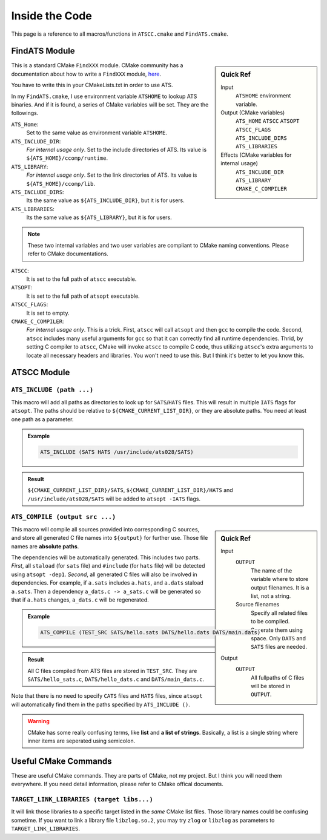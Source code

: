 Inside the Code
===============

This page is a reference to all macros/functions in ``ATSCC.cmake`` and ``FindATS.cmake``.

FindATS Module
--------------

.. sidebar:: Quick Ref
   
	Input
   		``ATSHOME`` environment variable.
   
	Output (CMake variables)
   		``ATS_HOME``
   		``ATSCC``
   		``ATSOPT``
   		``ATSCC_FLAGS``
   		``ATS_INCLUDE_DIRS``
   		``ATS_LIBRARIES``

	Effects (CMake variables for internal usage)
   		``ATS_INCLUDE_DIR``
   		``ATS_LIBRARY``
   		``CMAKE_C_COMPILER``

This is a standard CMake ``FindXXX`` module. CMake community has a documentation about how to write a ``FindXXX`` module, `here <http://www.cmake.org/Wiki/CMake_FAQ#Writing_FindXXX.cmake_files>`_. 

You have to write this in your CMakeLists.txt in order to use ATS.

In my ``FindATS.cmake``, I use environment variable ``ATSHOME`` to lookup ATS binaries. And if it is found, a series of CMake variables will be set. They are the followings.

``ATS_Home``: 
	Set to the same value as environment variable ``ATSHOME``.

``ATS_INCLUDE_DIR``:
	*For internal usage only*. Set to the include directories of ATS. Its value is ``${ATS_HOME}/ccomp/runtime``.

``ATS_LIBRARY``:
	*For internal usage only*. Set to the link directories of ATS. Its value is ``${ATS_HOME}/ccomp/lib``.

``ATS_INCLUDE_DIRS``:
	Its the same value as ``${ATS_INCLUDE_DIR}``, but it is for users.

``ATS_LIBRARIES``:
	Its the same value as ``${ATS_LIBRARY}``, but it is for users.

.. note::
	These two internal variables and two user variables are compliant to CMake naming conventions. Please refer to CMake documentations.

``ATSCC``:
	It is set to the full path of ``atscc`` executable.

``ATSOPT``:
	It is set to the full path of ``atsopt`` executable.

``ATSCC_FLAGS``:
	It is set to empty.

``CMAKE_C_COMPILER``:
	*For internal usage only*. This is a trick. First, ``atscc`` will call ``atsopt`` and then ``gcc`` to compile the code. Second, ``atscc`` includes many useful arguments for ``gcc`` so that it can correctly find all runtime dependencies. Thrid, by setting C compiler to ``atscc``, CMake will invoke ``atscc`` to compile C code, thus utilizing ``atscc``'s extra arguments to locate all necessary headers and libraries. You won't need to use this. But I think it's better to let you know this.

ATSCC Module
--------------

``ATS_INCLUDE (path ...)``
^^^^^^^^^^^^^^^^^^^^^^^^^^^^

This macro will add all paths as directories to look up for ``SATS``/``HATS`` files. This will result in multiple ``IATS`` flags for ``atsopt``. The paths should be relative to ``${CMAKE_CURRENT_LIST_DIR}``, or they are absolute paths. You need at least one path as a parameter. 

.. admonition:: Example 

	.. code-block:: cmake

		ATS_INCLUDE (SATS HATS /usr/include/ats028/SATS)

.. admonition:: Result

	``${CMAKE_CURRENT_LIST_DIR}/SATS``, ``${CMAKE_CURRENT_LIST_DIR}/HATS`` and ``/usr/include/ats028/SATS`` will be added to ``atsopt -IATS`` flags.

``ATS_COMPILE (output src ...)``
^^^^^^^^^^^^^^^^^^^^^^^^^^^^^^^^^^^

.. sidebar:: Quick Ref
   
	Input
   		``OUTPUT`` 
   			The name of the variable where to store output filenames. It is a list, not a string.
   		Source filenames
   			Specify all related files to be compiled. Seperate them using space. Only ``DATS`` and ``SATS`` files are needed.
   
	Output
		``OUTPUT`` 
			All fullpaths of C files will be stored in ``OUTPUT``.

This macro will compile all sources provided into corresponding C sources, and store all generated C file names into ``${output}`` for further use. Those file names are **absolute paths**.

The dependencies will be automatically generated. This includes two parts. *First*, all ``staload`` (for ``sats`` file) and ``#include`` (for ``hats`` file) will be detected using ``atsopt -dep1``. *Second*, all generated C files will also be involved in dependencies. For example, if ``a.sats`` includes ``a.hats``, and ``a.dats`` staload ``a.sats``. Then a dependency ``a_dats.c -> a_sats.c`` will be generated so that if ``a.hats`` changes, ``a_dats.c`` will be regenerated.

.. admonition:: Example

	.. code-block:: cmake

		ATS_COMPILE (TEST_SRC SATS/hello.sats DATS/hello.dats DATS/main.dats)

.. admonition:: Result

	 All C files compiled from ATS files are stored in ``TEST_SRC``. They are ``SATS/hello_sats.c``, ``DATS/hello_dats.c`` and ``DATS/main_dats.c``.

Note that there is no need to specify ``CATS`` files and ``HATS`` files, since ``atsopt`` will automatically find them in the paths specified by ``ATS_INCLUDE ()``.

.. warning::
	CMake has some really confusing terms, like **list** and **a list of strings**. Basically, a list is a single string where inner items are seperated using semicolon. 

Useful CMake Commands
------------------------

These are useful CMake commands. They are parts of CMake, not my project. But I think you will need them everywhere. If you need detail information, please refer to CMake offical documents.


``TARGET_LINK_LIBRARIES (target libs...)``
^^^^^^^^^^^^^^^^^^^^^^^^^^^^^^^^^^^^^^^^^^^^^^^^^^^^^

It will link those libraries to a specific target listed in the *same* CMake list files. Those library names could be confusing sometime. If you want to link a library file ``libzlog.so.2``, you may try ``zlog`` or ``libzlog`` as parameters to ``TARGET_LINK_LIBRARIES``.